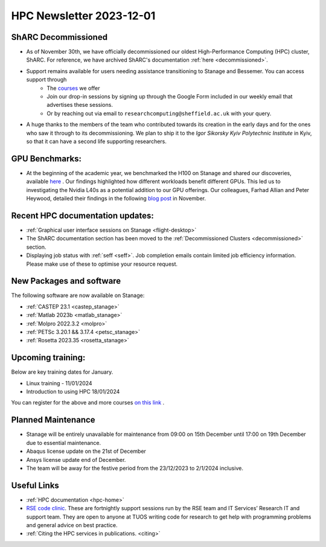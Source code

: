 .. _nl20231201:

HPC Newsletter 2023-12-01
=========================

ShARC Decommissioned
---------------------
- As of November 30th, we have officially decommissioned our oldest High-Performance Computing (HPC) cluster, ShARC. For reference, we have archived ShARC's documentation :ref:`here <decommissioned>`.  
- Support remains available for users needing assistance transitioning to Stanage and Bessemer. You can access support through 
	- The `courses <https://sites.google.com/sheffield.ac.uk/research-training/>`_ we offer 
	- Join our drop-in sessions by signing up through the Google Form included in our weekly email that advertises these sessions.
	- Or by reaching out via email to ``researchcomputing@sheffield.ac.uk``  with your query. 
- A huge thanks to the members of the team who contributed towards its creation in the early days and for the ones who saw it through to its decommissioning. We plan to ship it to the `Igor Sikorsky Kyiv Polytechnic Institute` in Kyiv, so that it can have a second life supporting researchers.

GPU Benchmarks:
--------------------
- At the beginning of the academic year, we benchmarked the H100 on Stanage and shared our discoveries, available `here <https://notesrcg.blogspot.com/2023/08/Stanage-HPC-new-h100-gpus-available-benchmarking.html>`_ . Our findings highlighted how different workloads benefit different GPUs. This led us to investigating the Nvidia L40s as a potential addition to our GPU offerings. Our colleagues, Farhad Allian and Peter Heywood, detailed their findings in the following `blog post <https://notesrcg.blogspot.com/2023/12/blog-post.html>`_ in November. 

Recent HPC documentation updates:
---------------------------------
- :ref:`Graphical user interface sessions on Stanage <flight-desktop>`
- The ShARC documentation section has been moved to the :ref:`Decommissioned Clusters <decommissioned>` section.
- Displaying job status with :ref:`seff  <seff>`. Job completion emails contain limited job efficiency information. Please make use of these to optimise your resource request.

New Packages and software
--------------------------

The following software are now available on Stanage:

- :ref:`CASTEP 23.1  <castep_stanage>` 
- :ref:`Matlab 2023b  <matlab_stanage>` 
- :ref:`Molpro 2022.3.2  <molpro>` 
- :ref:`PETSc 3.20.1 && 3.17.4  <petsc_stanage>` 
- :ref:`Rosetta 2023.35  <rosetta_stanage>` 

Upcoming training:
------------------
Below are key training dates for January.

- Linux training - 11/01/2024
- Introduction to using HPC 18/01/2024

You can register for the above and more courses  `on this link <https://sites.google.com/sheffield.ac.uk/research-training/>`_ .

Planned Maintenance
--------------------
- Stanage will be entirely unavailable for maintenance from 09:00 on 15th December until 17:00 on 19th December due to essential maintenance. 
- Abaqus license update on the 21st of December
- Ansys license update end of December. 
- The team will be away for the festive period from the 23/12/2023 to 2/1/2024 inclusive.


Useful Links
-------------

- :ref:`HPC documentation  <hpc-home>` 
- `RSE code clinic <https://rse.shef.ac.uk/support/code-clinic/>`_. These are fortnightly support sessions run by the RSE team and IT Services’ Research IT and support team. They are open to anyone at TUOS writing code for research to get help with programming problems and general advice on best practice.
- :ref:`Citing the HPC services in publications.  <citing>`